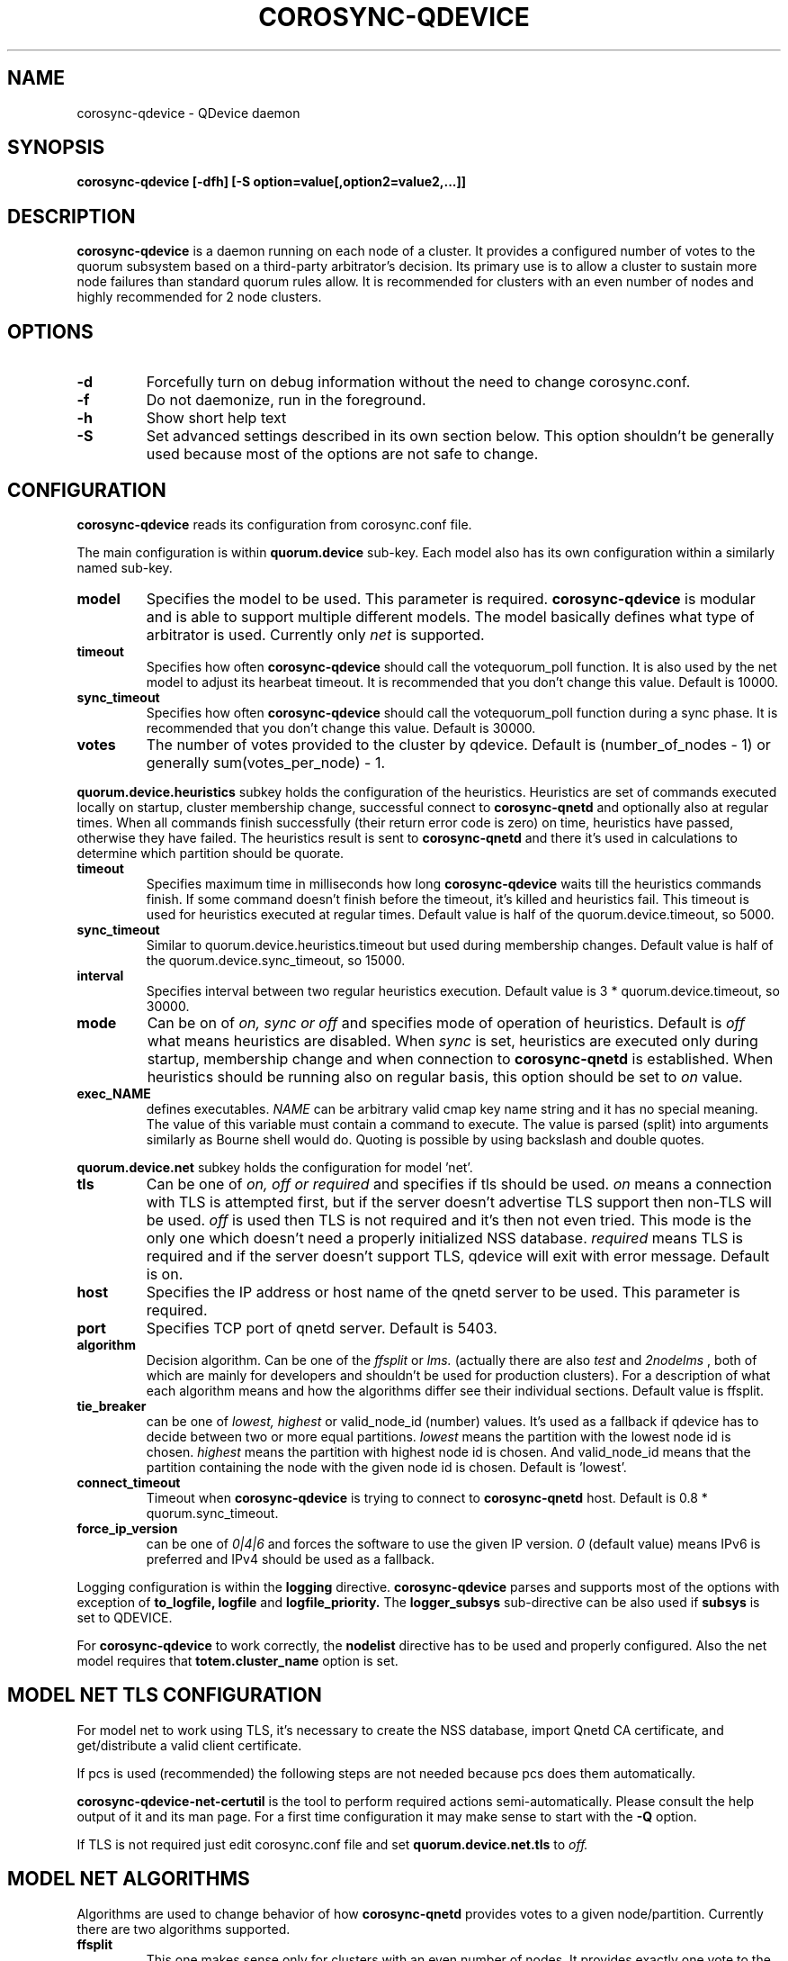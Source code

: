 .\"/*
.\" * Copyright (C) 2016-2017 Red Hat, Inc.
.\" *
.\" * All rights reserved.
.\" *
.\" * Author: Jan Friesse <jfriesse@redhat.com>
.\" *
.\" * This software licensed under BSD license, the text of which follows:
.\" *
.\" * Redistribution and use in source and binary forms, with or without
.\" * modification, are permitted provided that the following conditions are met:
.\" *
.\" * - Redistributions of source code must retain the above copyright notice,
.\" *   this list of conditions and the following disclaimer.
.\" * - Redistributions in binary form must reproduce the above copyright notice,
.\" *   this list of conditions and the following disclaimer in the documentation
.\" *   and/or other materials provided with the distribution.
.\" * - Neither the name of Red Hat, Inc. nor the names of its
.\" *   contributors may be used to endorse or promote products derived from this
.\" *   software without specific prior written permission.
.\" *
.\" * THIS SOFTWARE IS PROVIDED BY THE COPYRIGHT HOLDERS AND CONTRIBUTORS "AS IS"
.\" * AND ANY EXPRESS OR IMPLIED WARRANTIES, INCLUDING, BUT NOT LIMITED TO, THE
.\" * IMPLIED WARRANTIES OF MERCHANTABILITY AND FITNESS FOR A PARTICULAR PURPOSE
.\" * ARE DISCLAIMED. IN NO EVENT SHALL THE COPYRIGHT OWNER OR CONTRIBUTORS BE
.\" * LIABLE FOR ANY DIRECT, INDIRECT, INCIDENTAL, SPECIAL, EXEMPLARY, OR
.\" * CONSEQUENTIAL DAMAGES (INCLUDING, BUT NOT LIMITED TO, PROCUREMENT OF
.\" * SUBSTITUTE GOODS OR SERVICES; LOSS OF USE, DATA, OR PROFITS; OR BUSINESS
.\" * INTERRUPTION) HOWEVER CAUSED AND ON ANY THEORY OF LIABILITY, WHETHER IN
.\" * CONTRACT, STRICT LIABILITY, OR TORT (INCLUDING NEGLIGENCE OR OTHERWISE)
.\" * ARISING IN ANY WAY OUT OF THE USE OF THIS SOFTWARE, EVEN IF ADVISED OF
.\" * THE POSSIBILITY OF SUCH DAMAGE.
.\" */
.TH COROSYNC-QDEVICE 8 2017-10-17
.SH NAME
corosync-qdevice \- QDevice daemon
.SH SYNOPSIS
.B "corosync-qdevice [-dfh] [-S option=value[,option2=value2,...]]"

.SH DESCRIPTION
.B corosync-qdevice
is a daemon running on each node of a cluster. It provides a configured
number of votes to the
quorum subsystem based on a third-party arbitrator's decision. Its primary use
is to allow a cluster to sustain more node failures than standard quorum rules allow. 
It is recommended for clusters with an even number of nodes and highly recommended 
for 2 node clusters.
.SH OPTIONS
.TP
.B -d
Forcefully turn on debug information without the need to change corosync.conf.
.TP
.B -f
Do not daemonize, run in the foreground.
.TP
.B -h
Show short help text
.TP
.B -S
Set advanced settings described in its own section below. This option
shouldn't be generally used because most of the options are
not safe to change.
.SH CONFIGURATION
.B corosync-qdevice
reads its configuration from corosync.conf file.

The main configuration is within
.B quorum.device
sub-key. Each model also has its own configuration within a
similarly named sub-key.
.TP
.B model
Specifies the model to be used. This parameter is required.
.B corosync-qdevice
is modular and is able to support multiple different models. The model basically
defines what type of arbitrator is used. Currently only
.I net
is supported.
.TP
.B timeout
Specifies how often
.B corosync-qdevice
should call the votequorum_poll function. It is also used by the net model to adjust
its hearbeat timeout. It is recommended that you don't change this value.
Default is 10000.
.TP
.B sync_timeout
Specifies how often
.B corosync-qdevice
should call the votequorum_poll function during a sync phase. It is recommended that you don't change this value.
Default is 30000.
.TP
.B votes
The number of votes provided to the cluster by qdevice. Default is (number_of_nodes - 1) or generally
sum(votes_per_node) - 1.

.PP
.B quorum.device.heuristics
subkey holds the configuration of the heuristics. Heuristics are set of commands executed locally on
startup, cluster membership change, successful connect to
.B corosync-qnetd
and optionally also at regular times. When all commands finish successfully
(their return error code is zero) on time,
heuristics have passed, otherwise they have failed. The heuristics result is sent to
.B corosync-qnetd
and there it's used in calculations to determine which partition should be quorate.
.TP
.B timeout
Specifies maximum time in milliseconds how long
.B corosync-qdevice
waits till the heuristics commands finish. If some command doesn't finish before the timeout, it's
killed and heuristics fail. This timeout is used for heuristics executed at regular times.
Default value is half of the quorum.device.timeout, so 5000.
.TP
.B sync_timeout
Similar to quorum.device.heuristics.timeout but used during membership changes. Default
value is half of the quorum.device.sync_timeout, so 15000.
.TP
.B interval
Specifies interval between two regular heuristics execution. Default value is
3 * quorum.device.timeout, so 30000.
.TP
.B mode
Can be on of
.I on, sync or off
and specifies mode of operation of heuristics. Default is
.I off
what means heuristics are disabled. When
.I sync
is set, heuristics are executed only during startup, membership change and when connection
to
.B corosync-qnetd
is established. When heuristics should be running also on regular basis, this option
should be set to
.I on
value.
.TP
.B exec_NAME
defines executables.
.I NAME
can be arbitrary valid cmap key name string and it has no special meaning.
The value of this variable must contain a command to execute. The value is parsed (split)
into arguments similarly as Bourne shell would do. Quoting is possible by
using backslash and double quotes.

.PP
.B quorum.device.net
subkey holds the configuration for model 'net'.
.TP
.B tls
Can be one of
.I on, off or required
and specifies if tls should be used.
.I on
means a connection with TLS is attempted first, but if the server doesn't advertise TLS support 
then non-TLS will be used.
.I off
is used then TLS is not required and it's then not even tried. This mode is the
only one which doesn't need a properly initialized NSS database.
.I required
means TLS is required and if the server doesn't support TLS, qdevice will
exit with error message. Default is on.
.TP
.B host
Specifies the IP address or host name of the qnetd server to be used. This parameter
is required.
.TP
.B port
Specifies TCP port of qnetd server. Default is 5403.
.TP
.B algorithm
Decision algorithm. Can be one of the
.I ffsplit
or
.I lms.
(actually there are also
.I test
and
.I 2nodelms
, both of which are mainly for developers and shouldn't be used for production clusters). For a 
description of what each algorithm means and how the algorithms differ see their individual sections.
Default value is ffsplit.
.TP
.B tie_breaker
can be one of
.I lowest,
.I highest
or valid_node_id (number) values. It's used as a fallback if qdevice has to decide between two or more
equal partitions.
.I lowest
means the partition with the lowest node id is chosen.
.I highest
means the partition with highest node id is chosen. And valid_node_id means that the partition
containing the node with the given node id is chosen.
Default is 'lowest'.
.TP
.B connect_timeout
Timeout when
.B corosync-qdevice
is trying to connect to
.B corosync-qnetd
host. Default is 0.8 * quorum.sync_timeout.
.TP
.B force_ip_version
can be one of
.I 0|4|6
and forces the software to use the given IP version.
.I 0
(default value) means IPv6 is preferred and IPv4 should be used as a fallback.

.PP
Logging configuration is within the
.B logging
directive.
.B corosync-qdevice
parses and supports most of the options with exception of
.B to_logfile,
.B logfile
and
.B logfile_priority.
The 
.B logger_subsys
sub-directive can be also used if
.B subsys
is set to QDEVICE.

.PP
For
.B corosync-qdevice
to work correctly, the
.B nodelist
directive has to be used and properly configured. Also the net model requires that
.B totem.cluster_name
option is set.

.SH MODEL NET TLS CONFIGURATION
For model net to work using TLS, it's necessary to create the NSS database, import Qnetd
CA certificate, and get/distribute a valid client certificate.

If pcs is used (recommended) the following steps are not needed because pcs does them automatically.

.B corosync-qdevice-net-certutil
is the tool to perform required actions semi-automatically. Please consult the help output of
it and its man page. For a first time configuration it may make sense to start with the
.B -Q
option.

If TLS is not required just edit corosync.conf file and set
.B quorum.device.net.tls
to
.I off.

.SH MODEL NET ALGORITHMS
Algorithms are used to change behavior of how
.B corosync-qnetd
provides votes to a given node/partition. Currently there are two algorithms supported.
.TP
.B ffsplit
This one makes sense only for clusters with an even number of nodes. It provides exactly one
vote to the partition with the highest number of active nodes. If there are two exactly
similar partitions,
it provides its vote to the partition with higher score. The score is computed
as (number_of_connected_nodes +
number_of_connected_nodes_with_passed_heuristics - number_of_connected_nodes_with_failed_heuristics)
If the scores are equal, the vote is provided to partition with the most clients connected to the qnetd
server. If this number is also equal, then the tie_breaker is used. It is able to transition
its vote if the currently active partition becomes partitioned and a non-active partition
still has at least 50% of the active nodes. Because of this, a vote is not provided
if the qnetd connection is not active.

To use this algorithm it's required to set the number of votes per node to 1 (default)
and the qdevice number of votes has to be also 1. This is achieved by setting
.B quorum.device.votes
key in corosync.conf file to 1.
.TP
.B lms
Last-man-standing. If the node is the only one left in the cluster that can see the
qnetd server then we return a vote.

If more than one node can see the qnetd server but some nodes can't
see each other then the cluster is divided up into 'partitions' based on
their ring_id and this algorithm returns a vote to the partition with highest
heuristics score (computed the same way as for the
.B ffsplit
algorithm), or if there is more than 1 partition with equal scores,
the largest active partition or,
if there is more than 1 equal partition, the partition that contains the tie_breaker
node (lowest, highest, etc). For LMS to work, the number
of qdevice votes has to be set to default (so just delete
.B quorum.device.votes
key from corosync.conf).

.SH ADVANCED SETTINGS
Set by using
.B -S
option. The default value is shown in parentheses)  Options
beginning with
.B net_
prefix are specific to model net.
.TP
.B lock_file
Lock file location. (/var/run/corosync-qdevice/corosync-qdevice.pid)
.TP
.B local_socket_file
Internal IPC socket file location. (/var/run/corosync-qdevice/corosync-qdevice.sock)
.TP
.B local_socket_backlog
Parameter passed to listen syscall. (10)
.TP
.B max_cs_try_again
How many times to retry the call to a corosync function which has returned CS_ERR_TRY_AGAIN. (10)
.TP
.B votequorum_device_name
Name used for qdevice registration. (Qdevice)
.TP
.B ipc_max_clients
Maximum allowed simultaneous IPC clients. (10)
.TP
.B ipc_max_receive_size
Maximum size of a message received by IPC client. (4096)
.TP
.B ipc_max_send_size
Maximum size of a message allowed to be sent to an IPC client. (65536)
.TP
.B master_wins
Force enable/disable master wins. (default is model)
.TP
.B heuristics_ipc_max_send_buffers
Maximum number of heuristics worker send buffers. (128)
.TP
.B heuristics_ipc_max_send_receive_size
Maximum size of a message allowed to be send to, or received from heuristics worker. (4096)
.TP
.B heuristics_min_timeout
Minimum heuristics timeout accepted by client in ms. (1000)
.TP
.B heuristics_max_timeout
Maximum heuristics timeout accepted by client in ms. (120000)
.TP
.B heuristics_min_interval
Minimum heuristics interval accepted by client in ms. (1000)
.TP
.B heuristics_max_interval
Maximum heuristics interval accepted by client in ms. (3600000)
.TP
.B heuristics_max_execs
Maximum number of exec_ commands. (32)
.TP
.B heuristics_use_execvp
Use execvp instead of execv for executing commands. (off)
.TP
.B heuristics_max_processes
Maximum number of processes running at one time. (160)
.B heuristics_kill_list_interval
Interval between status is gathered and eventually signal is sent
to processes which didn't finished on time in ms. (5000)
.TP
.B net_nss_db_dir
NSS database directory. (/etc/corosync/qdevice/net/nssdb)
.TP
.B net_initial_msg_receive_size
Initial (used during connection parameters negotiation)
maximum size of the receive buffer for message (maximum
allowed message size received from qnetd). (32768)
.TP
.B net_initial_msg_send_size
Initial (used during connection parameter negotiation)
maximum size of one send buffer (message) to be sent to server. (32768)
.TP
.B net_min_msg_send_size
Minimum required size of one send buffer (message) to be sent to server. (32768)
.TP
.B net_max_msg_receive_size
Maximum allowed size of receive buffer for a message sent by server. (16777216)
.TP
.B net_max_send_buffers
Maximum number of send buffers. (10)
.TP
.B net_nss_qnetd_cn
Canonical name of qnetd server certificate. (Qnetd Server)
.TP
.B net_nss_client_cert_nickname
NSS nickname of qdevice client certificate. (Cluster Cert)
.TP
.B net_heartbeat_interval_min
Minimum heartbeat timeout accepted by client in ms. (1000)
.TP
.B net_heartbeat_interval_max
Maximum heartbeat timeout accepted by client in ms. (120000)
.TP
.B net_min_connect_timeout
Minimum connection timeout accepted by client in ms. (1000)
.TP
.B net_max_connect_timeout
Maximum connection timeout accepted by client in ms. (120000)
.TP
.B net_test_algorithm_enabled
Enable test algorithm. (if built with --enable-debug on, otherwise off)

.SH EXAMPLE
Define qdevice with
.I net
model connecting to qnetd running on qnetd.example.org host, using ffsplit algorithm.
Heuristics is set to
.I sync
mode and executes two commands.

.nf
quorum {
  provider: corosync_votequorum
  device {
    votes: 1
    model: net
    net {
      tls: on
      host: qnetd.example.org
      algorithm: ffsplit
    }
    heuristics {
      mode: sync
      exec_ping: /bin/ping -q -c 1 "www.example.org"
      exec_test_txt_exists: /usr/bin/test -f /tmp/test.txt
    }
}
.fi
.SH SEE ALSO
.BR corosync-qdevice-tool (8)
.BR corosync-qdevice-net-certutil (8)
.BR corosync-qnetd (8)
.BR corosync.conf (5)
.SH AUTHOR
Jan Friesse
.PP
